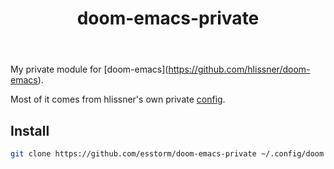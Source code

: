 #+TITLE: doom-emacs-private

My private module for [doom-emacs](https://github.com/hlissner/doom-emacs).

Most of it comes from hlissner's own private [[https://github.com/hlissner/doom-emacs-private][config]].

** Install

#+begin_src bash
git clone https://github.com/esstorm/doom-emacs-private ~/.config/doom
#+end_src
